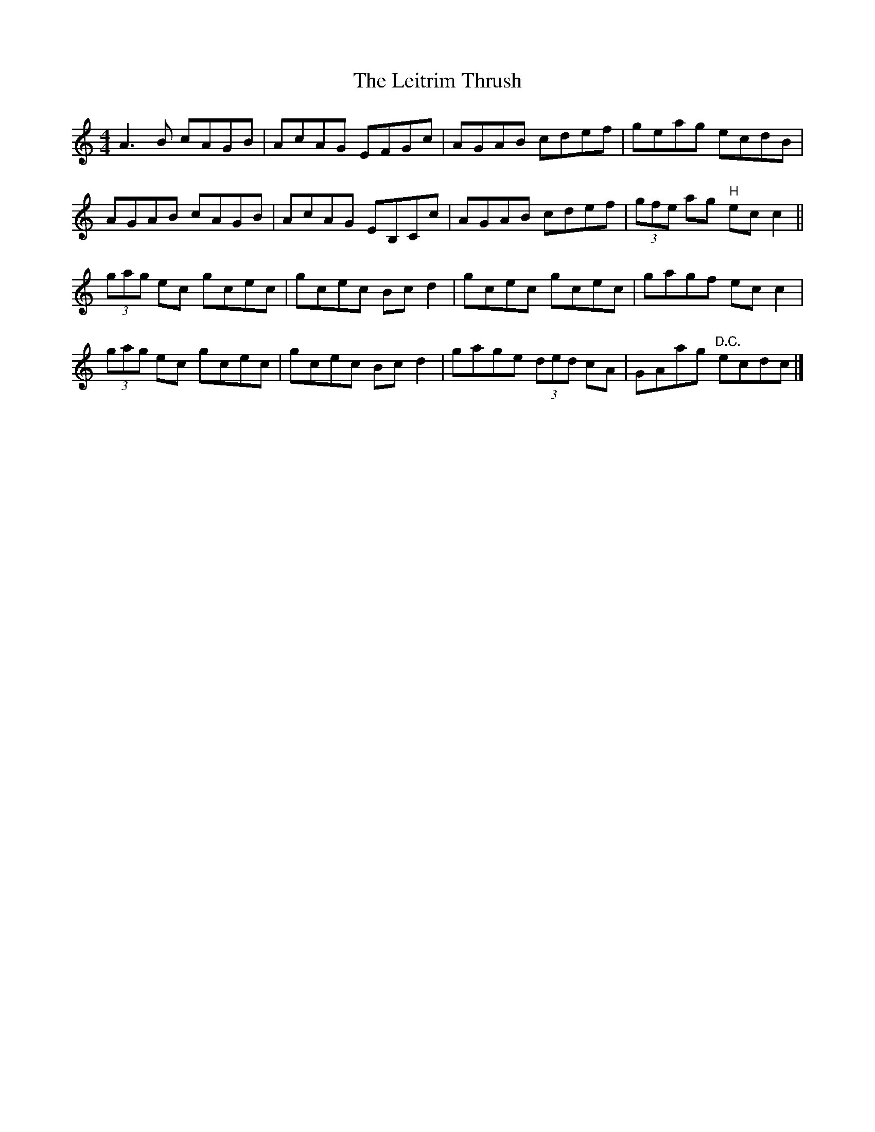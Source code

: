 X: 1
T: Leitrim Thrush, The
Z: laura nesbit
S: https://thesession.org/tunes/822#setting822
R: reel
M: 4/4
L: 1/8
K: Cmaj
A3B cAGB|AcAG EFGc|AGAB cdef|geag ecdB|
AGAB cAGB|AcAG EB,Cc|AGAB cdef|(3gfe ag "H"ecc2||
(3gag ec gcec|gcec Bcd2|gcec gcec|gagf ecc2|
(3gag ec gcec|gcec Bcd2|gage (3ded cA|GAag "D.C."ecdc|]
